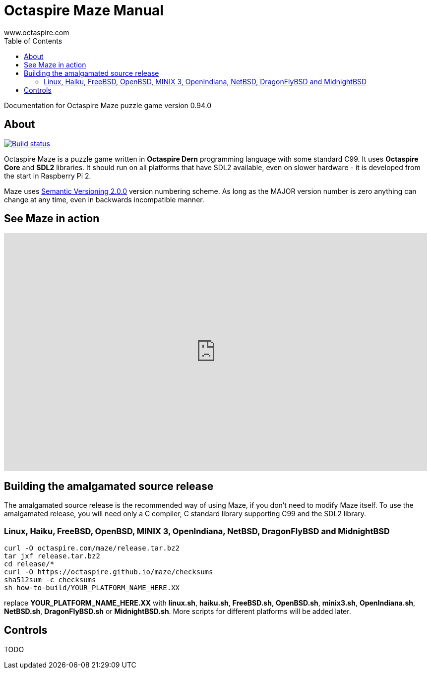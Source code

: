 Octaspire Maze Manual
=====================
:author: www.octaspire.com
:lang: en
:toc:
:source-highlighter: pygments

Documentation for Octaspire Maze puzzle game version 0.94.0

== About

++++
<a href="https://travis-ci.org/octaspire/maze"><img src="https://travis-ci.org/octaspire/maze.svg?branch=master" alt="Build status" /></a>
<a href="https://choosealicense.com/licenses/apache-2.0/">
<img src="https://img.shields.io/badge/License-Apache%202.0-blue.svg" alt="" /></a>
++++

Octaspire Maze is a puzzle game written in *Octaspire Dern* programming language with
some standard C99. It uses *Octaspire Core* and *SDL2* libraries. It should run on all
platforms that have SDL2 available, even on slower hardware - it is developed
from the start in Raspberry Pi 2.

Maze uses
http://semver.org[Semantic Versioning 2.0.0] version numbering scheme.
As long as the MAJOR version number is zero anything can change at any time,
even in backwards incompatible manner.

== See Maze in action

++++
<iframe width="853" height="480" src="https://www.youtube.com/embed/IohkzbmQDoo" frameborder="0" allowfullscreen></iframe>
++++



== Building the amalgamated source release

The amalgamated source release is the recommended way of using Maze, if you don't need to
modify Maze itself. To use the amalgamated release, you will need only a C compiler,
C standard library supporting C99 and the SDL2 library.

=== Linux, Haiku, FreeBSD, OpenBSD, MINIX 3, OpenIndiana, NetBSD, DragonFlyBSD and MidnightBSD

:source-highlighter: pygments
:pygments-style: colorful
:pygments-linenums-mode: inline
[source,bash]
----
curl -O octaspire.com/maze/release.tar.bz2
tar jxf release.tar.bz2
cd release/*
curl -O https://octaspire.github.io/maze/checksums
sha512sum -c checksums
sh how-to-build/YOUR_PLATFORM_NAME_HERE.XX
----

replace *YOUR_PLATFORM_NAME_HERE.XX* with *linux.sh*, *haiku.sh*, *FreeBSD.sh*,
*OpenBSD.sh*, *minix3.sh*, *OpenIndiana.sh*, *NetBSD.sh*, *DragonFlyBSD.sh* or
*MidnightBSD.sh*. More scripts for different platforms will be added later.


== Controls

TODO

